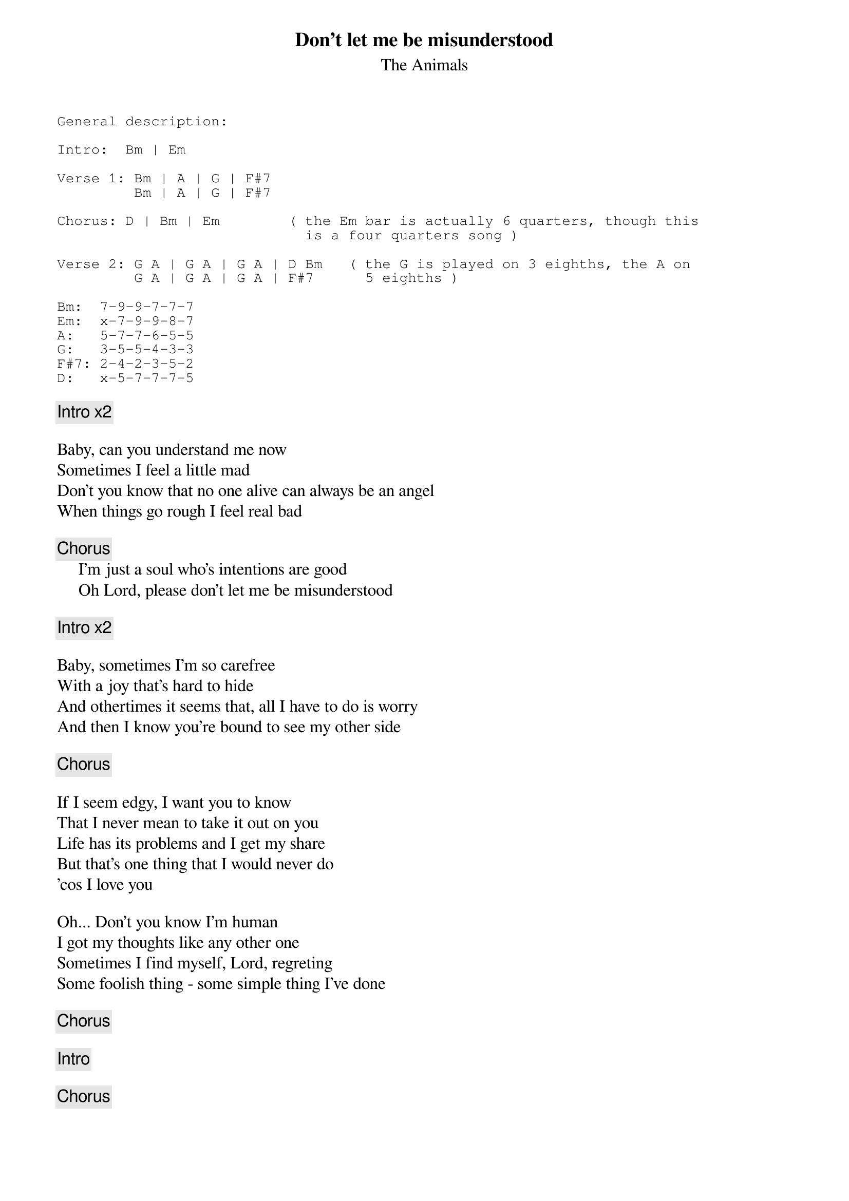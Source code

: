 #From: ofirz1@ccsg.tau.ac.il (ZWEBNER OFIR)
{t:Don't let me be misunderstood}
{st:The Animals}
{sot}
General description:

Intro:  Bm | Em

Verse 1: Bm | A | G | F#7
         Bm | A | G | F#7

Chorus: D | Bm | Em        ( the Em bar is actually 6 quarters, though this
                             is a four quarters song )

Verse 2: G A | G A | G A | D Bm   ( the G is played on 3 eighths, the A on
         G A | G A | G A | F#7      5 eighths )

Bm:  7-9-9-7-7-7
Em:  x-7-9-9-8-7
A:   5-7-7-6-5-5
G:   3-5-5-4-3-3
F#7: 2-4-2-3-5-2
D:   x-5-7-7-7-5
{eot}

{c:Intro x2}

Baby, can you understand me now
Sometimes I feel a little mad
Don't you know that no one alive can always be an angel
When things go rough I feel real bad

{c:Chorus}
     I'm just a soul who's intentions are good
     Oh Lord, please don't let me be misunderstood

{c:Intro x2}

Baby, sometimes I'm so carefree
With a joy that's hard to hide
And othertimes it seems that, all I have to do is worry
And then I know you're bound to see my other side

{c:Chorus}

If I seem edgy, I want you to know
That I never mean to take it out on you
Life has its problems and I get my share
But that's one thing that I would never do
'cos I love you

Oh... Don't you know I'm human
I got my thoughts like any other one
Sometimes I find myself, Lord, regreting
Some foolish thing - some simple thing I've done

{c:Chorus}

{c:Intro}

{c:Chorus}

{c:Intro}

{c:Play intro repeat and fade}


